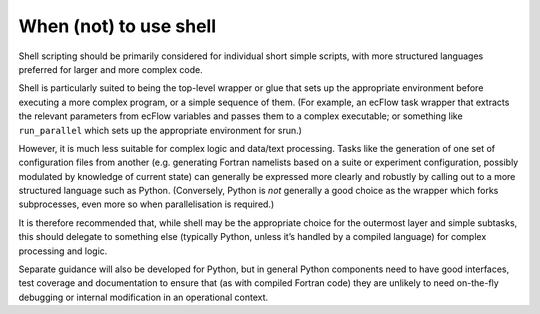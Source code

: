 When (not) to use shell
-----------------------

Shell scripting should be primarily considered for individual short
simple scripts, with more structured languages preferred for larger and
more complex code.

Shell is particularly suited to being the top-level wrapper or glue that
sets up the appropriate environment before executing a more complex
program, or a simple sequence of them. (For example, an ecFlow task
wrapper that extracts the relevant parameters from ecFlow variables and
passes them to a complex executable; or something like ``run_parallel``
which sets up the appropriate environment for srun.)

However, it is much less suitable for complex logic and data/text
processing. Tasks like the generation of one set of configuration files
from another (e.g. generating Fortran namelists based on a suite or
experiment configuration, possibly modulated by knowledge of current
state) can generally be expressed more clearly and robustly by calling
out to a more structured language such as Python. (Conversely, Python is
*not* generally a good choice as the wrapper which forks subprocesses,
even more so when parallelisation is required.)

It is therefore recommended that, while shell may be the appropriate
choice for the outermost layer and simple subtasks, this should delegate
to something else (typically Python, unless it’s handled by a compiled
language) for complex processing and logic.

Separate guidance will also be developed for Python, but in general
Python components need to have good interfaces, test coverage and
documentation to ensure that (as with compiled Fortran code) they are
unlikely to need on-the-fly debugging or internal modification in an
operational context.
